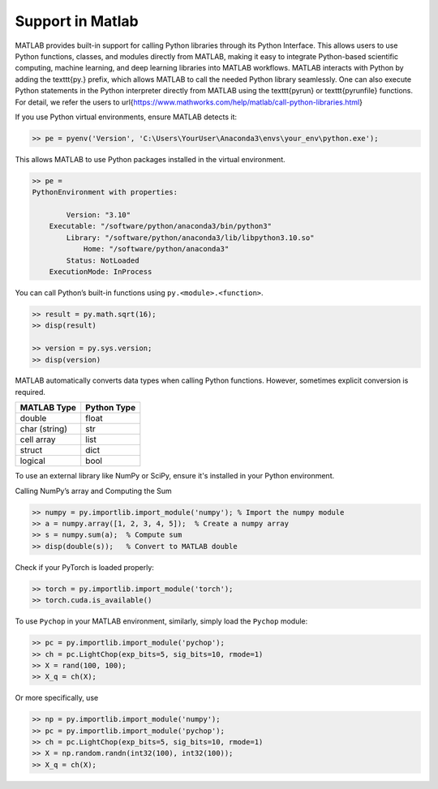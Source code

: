 Support in Matlab
=====================================================

MATLAB provides built-in support for calling Python libraries through its Python Interface. This allows users to use Python functions, classes, and modules directly from MATLAB, making it easy to integrate Python-based scientific computing, machine learning, and deep learning libraries into MATLAB workflows. MATLAB interacts with Python by adding the \texttt{py.} prefix, which allows MATLAB to call the needed Python library seamlessly. One can also execute Python statements in the Python interpreter directly from MATLAB using the \texttt{pyrun} or \texttt{pyrunfile} functions. For detail, we refer the users to \url{https://www.mathworks.com/help/matlab/call-python-libraries.html}

If you use Python virtual environments, ensure MATLAB detects it:

.. code:: matlab

    >> pe = pyenv('Version', 'C:\Users\YourUser\Anaconda3\envs\your_env\python.exe');

This allows MATLAB to use Python packages installed in the virtual environment.

.. code:: matlab

    >> pe = 
    PythonEnvironment with properties:

            Version: "3.10"
        Executable: "/software/python/anaconda3/bin/python3"
            Library: "/software/python/anaconda3/lib/libpython3.10.so"
                Home: "/software/python/anaconda3"
            Status: NotLoaded
        ExecutionMode: InProcess



You can call Python’s built-in functions using ``py.<module>.<function>``.

.. code:: matlab

    >> result = py.math.sqrt(16);
    >> disp(result)

    >> version = py.sys.version;
    >> disp(version)



MATLAB automatically converts data types when calling Python functions. However, sometimes explicit conversion is required.

+----------------+-------------+
| MATLAB Type    | Python Type |
+================+=============+
| double         | float       |
+----------------+-------------+
| char (string)  | str         |
+----------------+-------------+
| cell array     | list        |
+----------------+-------------+
| struct         | dict        |
+----------------+-------------+
| logical        | bool        |
+----------------+-------------+


To use an external library like NumPy or SciPy, ensure it's installed in your Python environment.

Calling NumPy’s array and Computing the Sum

.. code:: matlab

    >> numpy = py.importlib.import_module('numpy'); % Import the numpy module
    >> a = numpy.array([1, 2, 3, 4, 5]);  % Create a numpy array
    >> s = numpy.sum(a);  % Compute sum
    >> disp(double(s));   % Convert to MATLAB double



Check if your PyTorch is loaded properly:

.. code:: matlab

    >> torch = py.importlib.import_module('torch');   
    >> torch.cuda.is_available()


To use ``Pychop`` in your MATLAB environment, similarly, simply load the ``Pychop`` module:

.. code:: matlab

    >> pc = py.importlib.import_module('pychop'); 
    >> ch = pc.LightChop(exp_bits=5, sig_bits=10, rmode=1)
    >> X = rand(100, 100); 
    >> X_q = ch(X);   
    

Or more specifically, use 

.. code:: matlab

    >> np = py.importlib.import_module('numpy'); 
    >> pc = py.importlib.import_module('pychop'); 
    >> ch = pc.LightChop(exp_bits=5, sig_bits=10, rmode=1)
    >> X = np.random.randn(int32(100), int32(100)); 
    >> X_q = ch(X);   
    